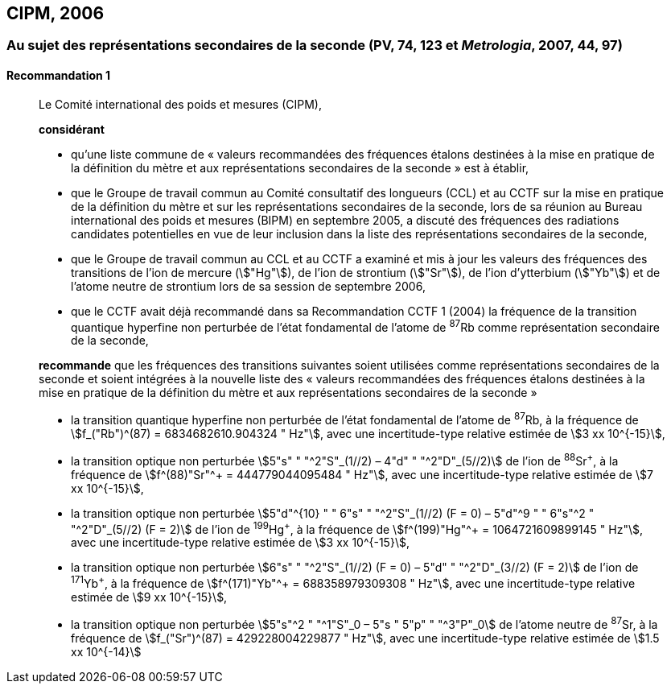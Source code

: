 [[cipm2006]]
== CIPM, 2006

[[cipm2006r1]]
=== Au sujet des représentations secondaires de la seconde (PV, 74, 123 et _Metrologia_, 2007, 44, 97)

[[cipm2006r1r1]]
==== Recommandation 1
____

Le Comité international des poids et mesures (CIPM),

*considérant*

* qu’une liste commune de «&nbsp;valeurs recommandées des fréquences étalons destinées à la
mise en pratique de la définition du mètre et aux représentations secondaires de la
seconde&nbsp;» est à établir,
* que le Groupe de travail commun au Comité consultatif des longueurs (CCL) et au CCTF sur
la mise en pratique de la définition du mètre et sur les représentations secondaires de la
seconde, lors de sa réunion au Bureau international des poids et mesures (BIPM) en
septembre 2005, a discuté des fréquences des radiations candidates potentielles en vue de
leur inclusion dans la liste des représentations secondaires de la seconde,
* que le Groupe de travail commun au CCL et au CCTF a examiné et mis à jour les valeurs
des fréquences des transitions de l’ion de mercure (stem:["Hg"]), de l’ion de strontium (stem:["Sr"]), de l’ion
d’ytterbium (stem:["Yb"]) et de l’atome neutre de strontium lors de sa session de septembre 2006,
* que le CCTF avait déjà recommandé dans sa Recommandation CCTF 1 (2004) la fréquence
de la transition quantique hyperfine non perturbée de l’état fondamental de l’atome de ^87^Rb
comme représentation secondaire de la seconde,

*recommande* que les fréquences des transitions suivantes soient utilisées comme
représentations secondaires de la seconde et soient intégrées à la nouvelle liste des «&nbsp;valeurs
recommandées des fréquences étalons destinées à la mise en pratique de la définition du mètre
et aux représentations secondaires de la seconde&nbsp;»

* la transition quantique hyperfine non perturbée de l’état fondamental de l’atome de ^87^Rb, à la
fréquence de stem:[f_("Rb")^(87) = 6834682610.904324 " Hz"], avec une incertitude-type relative estimée de
stem:[3 xx 10^{-15}],
* la transition optique non perturbée stem:[5"s" " "^2"S"_(1//2) – 4"d" " "^2"D"_(5//2)] de l’ion de ^88^Sr^\+^, à la fréquence de
stem:[f^(88)"Sr"^+ = 444779044095484 " Hz"], avec une incertitude-type relative estimée de stem:[7 xx 10^{-15}],
* la transition optique non perturbée
stem:[5"d"^{10} " " 6"s" " "^2"S"_(1//2) (F = 0) – 5"d"^9 " " 6"s"^2 " "^2"D"_(5//2) (F = 2)] de l’ion de
^199^Hg^\+^, à la fréquence de stem:[f^(199)"Hg"^+ = 1064721609899145 " Hz"], avec une incertitude-type
relative estimée de stem:[3 xx 10^{-15}],
* la transition optique non perturbée stem:[6"s" " "^2"S"_(1//2) (F = 0) – 5"d" " "^2"D"_(3//2) (F = 2)] de l’ion de ^171^Yb^\+^, à la
fréquence de stem:[f^(171)"Yb"^+ = 688358979309308 " Hz"], avec une incertitude-type relative estimée
de stem:[9 xx 10^{-15}],
* la transition optique non perturbée stem:[5"s"^2 " "^1"S"_0 – 5"s " 5"p" " "^3"P"_0] de l’atome neutre de ^87^Sr, à la
fréquence de stem:[f_("Sr")^(87) = 429228004229877 " Hz"], avec une incertitude-type relative estimée de
stem:[1.5 xx 10^{-14}]
____